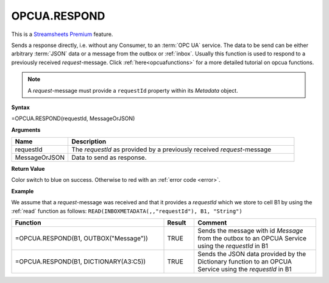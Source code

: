 OPCUA.RESPOND
-----------------------------

.. |star| image:: /images/star.svg
        
|star| This is a `Streamsheets Premium <https://cedalo.com/download/>`_ feature.

Sends a response directly, i.e. without any Consumer, to an :term:`OPC UA` service. The data to be send can be either arbitrary 
:term:`JSON` data or a message from the outbox or :ref:`inbox`. Usually this function is used to respond to a previously received
*request*-message. 
Click :ref:`here<opcuafunctions>` for a more detailed tutorial on opcua functions. 

.. Note:: A *request*-message must provide a ``requestId`` property within its *Metadata* object.

**Syntax**

=OPCUA.RESPOND(requestId, MessageOrJSON)

**Arguments**

.. list-table::
   :widths: 20 80
   :header-rows: 1

   * - Name
     - Description
   * - requestId
     - The *requestId* as provided by a previously received *request*-message
   * - MessageOrJSON
     - Data to send as response.


**Return Value**

Color switch to blue on success. Otherwise to red with an :ref:`error code <error>`.

**Example**

We assume that a *request*-message was received and that it provides a *requestId* which we store to cell B1 by using
the :ref:`read` function as follows: ``READ(INBOXMETADATA(,,"requestId"), B1, "String")``

.. list-table::
   :widths: 50 10 40
   :header-rows: 1

   * - Function
     - Result
     - Comment
   * - =OPCUA.RESPOND(B1, OUTBOX("Message"))
     - TRUE
     - Sends the message with id *Message* from the outbox to an OPCUA Service using the *requestId* in B1
   * - =OPCUA.RESPOND(B1, DICTIONARY(A3:C5))
     - TRUE
     - Sends the JSON data provided by the Dictionary function to an OPCUA Service using the *requestId* in B1
